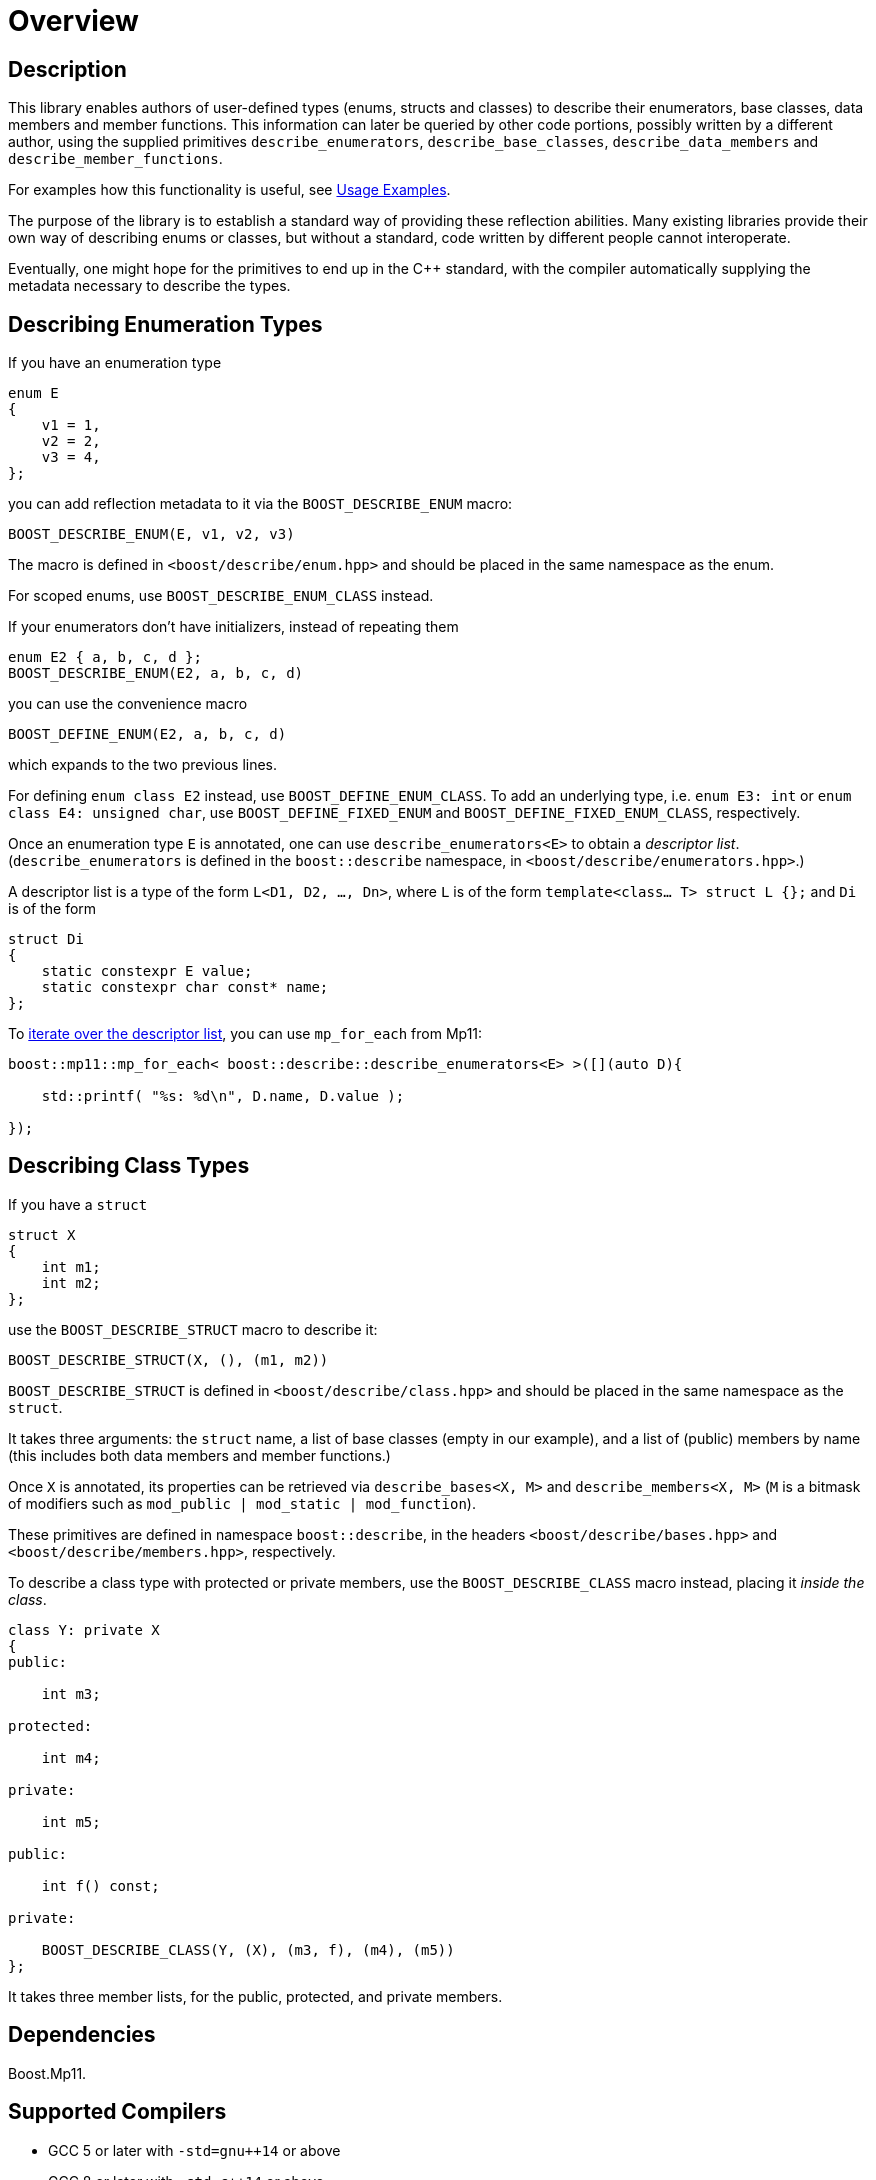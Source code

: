 ////
Copyright 2020 Peter Dimov
Distributed under the Boost Software License, Version 1.0.
https://www.boost.org/LICENSE_1_0.txt
////

[#overview]
# Overview
:idprefix: overview_

## Description

This library enables authors of user-defined types (enums, structs
and classes) to describe their enumerators, base classes, data members
and member functions. This information can later be queried by other
code portions, possibly written by a different author, using the
supplied primitives `describe_enumerators`, `describe_base_classes`,
`describe_data_members` and `describe_member_functions`.

For examples how this functionality is useful, see <<examples,Usage Examples>>.

The purpose of the library is to establish a standard way of providing
these reflection abilities. Many existing libraries provide their own
way of describing enums or classes, but without a standard, code written by
different people cannot interoperate.

Eventually, one might hope for the primitives to end up in the {cpp} standard,
with the compiler automatically supplying the metadata necessary to describe
the types.

## Describing Enumeration Types

If you have an enumeration type

```
enum E
{
    v1 = 1,
    v2 = 2,
    v3 = 4,
};
```

you can add reflection metadata to it via the `BOOST_DESCRIBE_ENUM` macro:

```
BOOST_DESCRIBE_ENUM(E, v1, v2, v3)
```

The macro is defined in `<boost/describe/enum.hpp>` and should be placed in
the same namespace as the enum.

For scoped enums, use `BOOST_DESCRIBE_ENUM_CLASS` instead.

If your enumerators don't have initializers, instead of repeating them

```
enum E2 { a, b, c, d };
BOOST_DESCRIBE_ENUM(E2, a, b, c, d)
```

you can use the convenience macro

```
BOOST_DEFINE_ENUM(E2, a, b, c, d)
```

which expands to the two previous lines.

For defining `enum class E2` instead, use `BOOST_DEFINE_ENUM_CLASS`. To add
an underlying type, i.e. `enum E3: int` or `enum class E4: unsigned char`,
use `BOOST_DEFINE_FIXED_ENUM` and `BOOST_DEFINE_FIXED_ENUM_CLASS`, respectively.

Once an enumeration type `E` is annotated, one can use `describe_enumerators<E>`
to obtain a _descriptor list_. (`describe_enumerators` is defined in the
`boost::describe` namespace, in `<boost/describe/enumerators.hpp>`.)

A descriptor list is a type of the form `L<D1, D2, ..., Dn>`, where `L` is of
the form `template<class... T> struct L {};` and `Di` is of the form

```
struct Di
{
    static constexpr E value;
    static constexpr char const* name;
};
```

To <<printing_enums_ct,iterate over the descriptor list>>, you can use `mp_for_each` from Mp11:

```
boost::mp11::mp_for_each< boost::describe::describe_enumerators<E> >([](auto D){

    std::printf( "%s: %d\n", D.name, D.value );

});
```

## Describing Class Types

If you have a `struct`

```
struct X
{
    int m1;
    int m2;
};
```

use the `BOOST_DESCRIBE_STRUCT` macro to describe it:

```
BOOST_DESCRIBE_STRUCT(X, (), (m1, m2))
```

`BOOST_DESCRIBE_STRUCT` is defined in `<boost/describe/class.hpp>` and should
be placed in the same namespace as the `struct`.

It takes three arguments: the `struct` name, a list of base classes
(empty in our example), and a list of (public) members by name (this includes
both data members and member functions.)

Once `X` is annotated, its properties can be retrieved via
`describe_bases<X, M>` and `describe_members<X, M>` (`M` is a bitmask of
modifiers such as `mod_public | mod_static | mod_function`).

These primitives are defined in namespace `boost::describe`, in the headers
`<boost/describe/bases.hpp>` and `<boost/describe/members.hpp>`, respectively.

To describe a class type with protected or private members, use the
`BOOST_DESCRIBE_CLASS` macro instead, placing it _inside the class_.

```
class Y: private X
{
public:

    int m3;

protected:

    int m4;

private:

    int m5;

public:

    int f() const;

private:

    BOOST_DESCRIBE_CLASS(Y, (X), (m3, f), (m4), (m5))
};
```

It takes three member lists, for the public, protected, and private members.

## Dependencies

Boost.Mp11.

## Supported Compilers

* GCC 5 or later with `-std=gnu++14` or above
* GCC 8 or later with `-std=c++14` or above
* Clang 3.6 or later with `-std=c++14` or above
* Visual Studio 2015, 2017, 2019

Tested on https://travis-ci.org/github/pdimov/describe[Travis] and
https://ci.appveyor.com/project/pdimov/describe[Appveyor].
